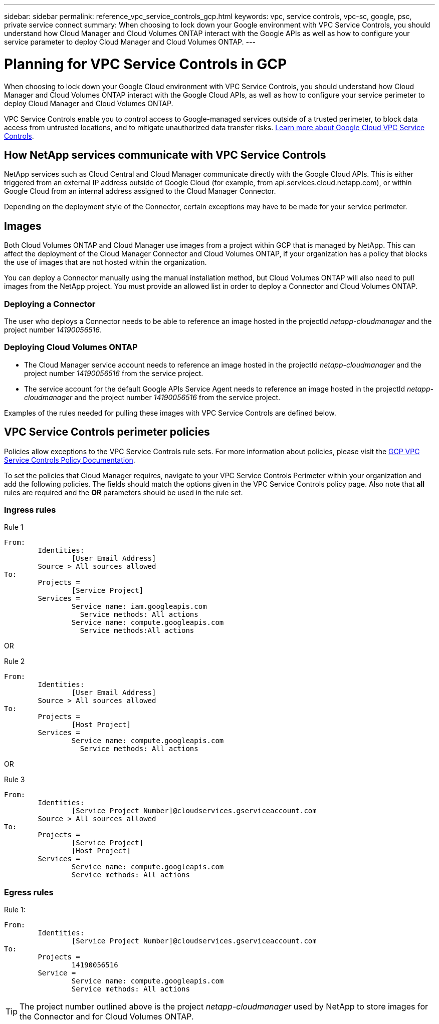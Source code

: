 ---
sidebar: sidebar
permalink: reference_vpc_service_controls_gcp.html
keywords: vpc, service controls, vpc-sc, google, psc, private service connect
summary: When choosing to lock down your Google environment with VPC Service Controls, you should understand how Cloud Manager and Cloud Volumes ONTAP interact with the Google APIs as well as how to configure your service parameter to deploy Cloud Manager and Cloud Volumes ONTAP.
---

= Planning for VPC Service Controls in GCP
:hardbreaks:
:nofooter:
:icons: font
:linkattrs:
:imagesdir: ./media/

[.lead]
When choosing to lock down your Google Cloud environment with VPC Service Controls, you should understand how Cloud Manager and Cloud Volumes ONTAP interact with the Google Cloud APIs, as well as how to configure your service perimeter to deploy Cloud Manager and Cloud Volumes ONTAP.

VPC Service Controls enable you to control access to Google-managed services outside of a trusted perimeter, to block data access from untrusted locations, and to mitigate unauthorized data transfer risks. https://cloud.google.com/vpc-service-controls/docs[Learn more about Google Cloud VPC Service Controls^].

== How NetApp services communicate with VPC Service Controls

NetApp services such as Cloud Central and Cloud Manager communicate directly with the Google Cloud APIs. This is either triggered from an external IP address outside of Google Cloud (for example, from api.services.cloud.netapp.com), or within Google Cloud from an internal address assigned to the Cloud Manager Connector.

Depending on the deployment style of the Connector, certain exceptions may have to be made for your service perimeter.

== Images

Both Cloud Volumes ONTAP and Cloud Manager use images from a project within GCP that is managed by NetApp. This can affect the deployment of the Cloud Manager Connector and Cloud Volumes ONTAP, if your organization has a policy that blocks the use of images that are not hosted within the organization.

You can deploy a Connector manually using the manual installation method, but Cloud Volumes ONTAP will also need to pull images from the NetApp project. You must provide an allowed list in order to deploy a Connector and Cloud Volumes ONTAP.

=== Deploying a Connector

The user who deploys a Connector needs to be able to reference an image hosted in the projectId _netapp-cloudmanager_ and the project number _14190056516_.

=== Deploying Cloud Volumes ONTAP

* The Cloud Manager service account needs to reference an image hosted in the projectId _netapp-cloudmanager_ and the project number _14190056516_ from the service project.

* The service account for the default Google APIs Service Agent needs to reference an image hosted in the projectId _netapp-cloudmanager_ and the project number _14190056516_ from the service project.

Examples of the rules needed for pulling these images with VPC Service Controls are defined below.

== VPC Service Controls perimeter policies

Policies allow exceptions to the VPC Service Controls rule sets. For more information about policies, please visit the https://cloud.google.com/vpc-service-controls/docs/ingress-egress-rules#policy-model[GCP VPC Service Controls Policy Documentation^].

To set the policies that Cloud Manager requires, navigate to your VPC Service Controls Perimeter within your organization and add the following policies. The fields should match the options given in the VPC Service Controls policy page. Also note that *all* rules are required and the *OR* parameters should be used in the rule set.

=== Ingress rules

.Rule 1
	From:
		Identities:
			[User Email Address]
		Source > All sources allowed
	To:
		Projects =
			[Service Project]
		Services =
			Service name: iam.googleapis.com
			  Service methods: All actions
			Service name: compute.googleapis.com
			  Service methods:All actions

OR

.Rule 2
	From:
		Identities:
			[User Email Address]
		Source > All sources allowed
	To:
		Projects =
			[Host Project]
		Services =
			Service name: compute.googleapis.com
			  Service methods: All actions

OR

.Rule 3
	From:
		Identities:
			[Service Project Number]@cloudservices.gserviceaccount.com
		Source > All sources allowed
	To:
		Projects =
			[Service Project]
			[Host Project]
		Services =
			Service name: compute.googleapis.com
			Service methods: All actions

=== Egress rules

.Rule 1:
	From:
		Identities:
			[Service Project Number]@cloudservices.gserviceaccount.com
	To:
		Projects =
			14190056516
		Service =
			Service name: compute.googleapis.com
			Service methods: All actions

TIP: The project number outlined above is the project _netapp-cloudmanager_ used by NetApp to store images for the Connector and for Cloud Volumes ONTAP.
